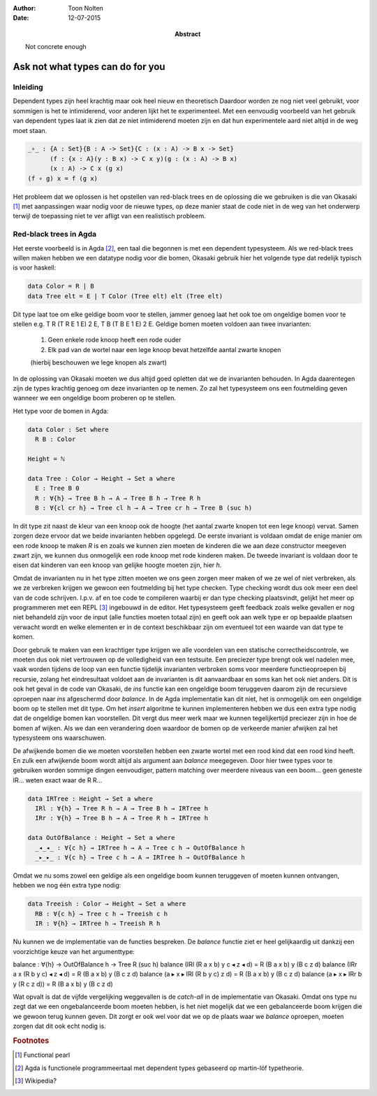 :author: Toon Nolten
:date: 12-07-2015

:abstract: Not concrete enough

=================================
Ask not what types can do for you
=================================

Inleiding
---------

Dependent types zijn heel krachtig maar ook heel nieuw en theoretisch
Daardoor worden ze nog niet veel gebruikt,
voor sommigen is het te intimiderend,
voor anderen lijkt het te experimenteel.
Met een eenvoudig voorbeeld van het gebruik van dependent types laat ik zien
dat ze niet intimiderend moeten zijn en dat hun experimentele aard niet altijd
in de weg moet staan.

.. code-block:: agda

    _∘_ : {A : Set}{B : A -> Set}{C : (x : A) -> B x -> Set}
          (f : {x : A}(y : B x) -> C x y)(g : (x : A) -> B x)
          (x : A) -> C x (g x)
    (f ∘ g) x = f (g x)

Het probleem dat we oplossen is het opstellen van red-black trees en de
oplossing die we gebruiken is die van Okasaki [#okasaki]_ met aanpassingen
waar nodig voor de nieuwe types,
op deze manier staat de code niet in de weg van het onderwerp terwijl de
toepassing niet te ver afligt van een realistisch probleem.

Red-black trees in Agda
-----------------------

Het eerste voorbeeld is in Agda [#agda]_, een taal die begonnen is met een
dependent typesysteem.
Als we red-black trees willen maken hebben we een datatype nodig voor die bomen,
Okasaki gebruik hier het volgende type dat redelijk typisch is voor haskell:

.. code-block:: haskell

    data Color = R | B
    data Tree elt = E | T Color (Tree elt) elt (Tree elt)

Dit type laat toe om elke geldige boom voor te stellen,
jammer genoeg laat het ook toe om ongeldige bomen voor te stellen e.g.
T R (T R E 1 E) 2 E, T B (T B E 1 E) 2 E.
Geldige bomen moeten voldoen aan twee invarianten:

    1. Geen enkele rode knoop heeft een rode ouder
    2. Elk pad van de wortel naar een lege knoop bevat hetzelfde aantal zwarte
       knopen
    (hierbij beschouwen we lege knopen als zwart)

In de oplossing van Okasaki moeten we dus altijd goed opletten dat we de
invarianten behouden.
In Agda daarentegen zijn de types krachtig genoeg om deze invarianten op te
nemen.
Zo zal het typesysteem ons een foutmelding geven wanneer we een ongeldige boom
proberen op te stellen.

Het type voor de bomen in Agda:

.. code-block:: agda

    data Color : Set where
      R B : Color

    Height = ℕ

    data Tree : Color → Height → Set a where
      E : Tree B 0
      R : ∀{h} → Tree B h → A → Tree B h → Tree R h
      B : ∀{cl cr h} → Tree cl h → A → Tree cr h → Tree B (suc h)

In dit type zit naast de kleur van een knoop ook de hoogte (het aantal zwarte
knopen tot een lege knoop) vervat.
Samen zorgen deze ervoor dat we beide invarianten hebben opgelegd.
De eerste invariant is voldaan omdat de enige manier om een rode knoop te maken
*R* is en zoals we kunnen zien moeten de kinderen die we aan deze constructor
meegeven zwart zijn, we kunnen dus onmogelijk een rode knoop met rode kinderen
maken.
De tweede invariant is voldaan door te eisen dat kinderen van een knoop van
gelijke hoogte moeten zijn, hier *h*.

Omdat de invarianten nu in het type zitten moeten we ons geen zorgen meer maken
of we ze wel of niet verbreken,
als we ze verbreken krijgen we gewoon een foutmelding bij het type checken.
Type checking wordt dus ook meer een deel van de code schrijven.
I.p.v. af en toe code te compileren waarbij er dan type checking plaatsvindt,
gelijkt het meer op programmeren met een REPL [#repl]_ ingebouwd in de editor.
Het typesysteem geeft feedback zoals welke gevallen er nog niet behandeld zijn
voor de input (alle functies moeten totaal zijn) en geeft ook aan welk type
er op bepaalde plaatsen verwacht wordt en welke elementen er in de context
beschikbaar zijn om eventueel tot een waarde van dat type te komen.

Door gebruik te maken van een krachtiger type krijgen we alle voordelen van
een statische correctheidscontrole,
we moeten dus ook niet vertrouwen op de volledigheid van een testsuite.
Een preciezer type brengt ook wel nadelen mee,
vaak worden tijdens de loop van een functie tijdelijk invarianten verbroken
soms voor meerdere functieoproepen bij recursie,
zolang het eindresultaat voldoet aan de invarianten is dit aanvaardbaar en
soms kan het ook niet anders.
Dit is ook het geval in de code van Okasaki,
de *ins* functie kan een ongeldige boom teruggeven daarom zijn de recursieve
oproepen naar *ins* afgeschermd door *balance*.
In de Agda implementatie kan dit niet,
het is onmogelijk om een ongeldige boom op te stellen met dit type.
Om het *insert* algoritme te kunnen implementeren hebben we dus een extra type
nodig dat de ongeldige bomen kan voorstellen.
Dit vergt dus meer werk maar we kunnen tegelijkertijd preciezer zijn in hoe
de bomen af wijken.
Als we dan een verandering doen waardoor de bomen op de verkeerde manier
afwijken zal het typesysteem ons waarschuwen.

De afwijkende bomen die we moeten voorstellen hebben een zwarte wortel met een
rood kind dat een rood kind heeft.
En zulk een afwijkende boom wordt altijd als argument aan *balance* meegegeven.
Door hier twee types voor te gebruiken worden sommige dingen eenvoudiger,
pattern matching over meerdere niveaus van een boom... geen geneste IR...
weten exact waar de R R...

.. code-block:: agda

    data IRTree : Height → Set a where
      IRl : ∀{h} → Tree R h → A → Tree B h → IRTree h
      IRr : ∀{h} → Tree B h → A → Tree R h → IRTree h

    data OutOfBalance : Height → Set a where
      _◂_◂_ : ∀{c h} → IRTree h → A → Tree c h → OutOfBalance h
      _▸_▸_ : ∀{c h} → Tree c h → A → IRTree h → OutOfBalance h

Omdat we nu soms zowel een geldige als een ongeldige boom kunnen teruggeven of
moeten kunnen ontvangen,
hebben we nog één extra type nodig:

.. code-block:: agda

    data Treeish : Color → Height → Set a where
      RB : ∀{c h} → Tree c h → Treeish c h
      IR : ∀{h} → IRTree h → Treeish R h

Nu kunnen we de implementatie van de functies bespreken.
De *balance* functie ziet er heel gelijkaardig uit dankzij een voorzichtige
keuze van het argumenttype:

balance : ∀{h} → OutOfBalance h → Tree R (suc h)
balance (IRl (R a x b) y c ◂ z ◂ d) = R (B a x b) y (B c z d)
balance (IRr a x (R b y c) ◂ z ◂ d) = R (B a x b) y (B c z d)
balance (a ▸ x ▸ IRl (R b y c) z d) = R (B a x b) y (B c z d)
balance (a ▸ x ▸ IRr b y (R c z d)) = R (B a x b) y (B c z d)

Wat opvalt is dat de vijfde vergelijking weggevallen is de *catch-all* in de
implementatie van Okasaki.
Omdat ons type nu zegt dat we een ongebalanceerde boom moeten hebben,
is het niet mogelijk dat we een gebalanceerde boom krijgen die we gewoon
terug kunnen geven.
Dit zorgt er ook wel voor dat we op de plaats waar we *balance* oproepen,
moeten zorgen dat dit ook echt nodig is.

.. rubric:: Footnotes

.. [#okasaki] Functional pearl
.. [#agda] Agda is functionele programmeertaal met dependent types gebaseerd op
           martin-löf typetheorie.
.. [#repl] Wikipedia?
